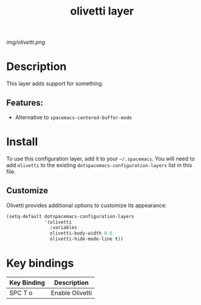 #+TITLE: olivetti layer

# The maximum height of the logo should be 200 pixels.
[[img/olivetti.png]]

# TOC links should be GitHub style anchors.
* Table of Contents                                        :TOC_4_gh:noexport:
- [[#description][Description]]
  - [[#features][Features:]]
- [[#install][Install]]
  - [[#customize][Customize]]
- [[#key-bindings][Key bindings]]

* Description
This layer adds support for something.

** Features:
  - Alternative to =spacemacs-centered-buffer-mode=

* Install
To use this configuration layer, add it to your =~/.spacemacs=. You will need to
add =olivetti= to the existing =dotspacemacs-configuration-layers= list in this
file.

** Customize
Olivetti provides additional options to customize its appearance:

#+BEGIN_SRC emacs-lisp
(setq-default dotspacemacs-configuration-layers
              '(olivetti
                :variables
                olivetti-body-width 0.6
                olivetti-hide-mode-line t))
#+END_SRC

* Key bindings

| Key Binding | Description    |
|-------------+----------------|
| SPC T o     | Enable Olivetti|

# Use GitHub URLs if you wish to link a Spacemacs documentation file or its heading.
# Examples:
# [[https://github.com/syl20bnr/spacemacs/blob/master/doc/VIMUSERS.org#sessions]]
# [[https://github.com/syl20bnr/spacemacs/blob/master/layers/%2Bfun/emoji/README.org][Link to Emoji layer README.org]]
# If space-doc-mode is enabled, Spacemacs will open a local copy of the linked file.
